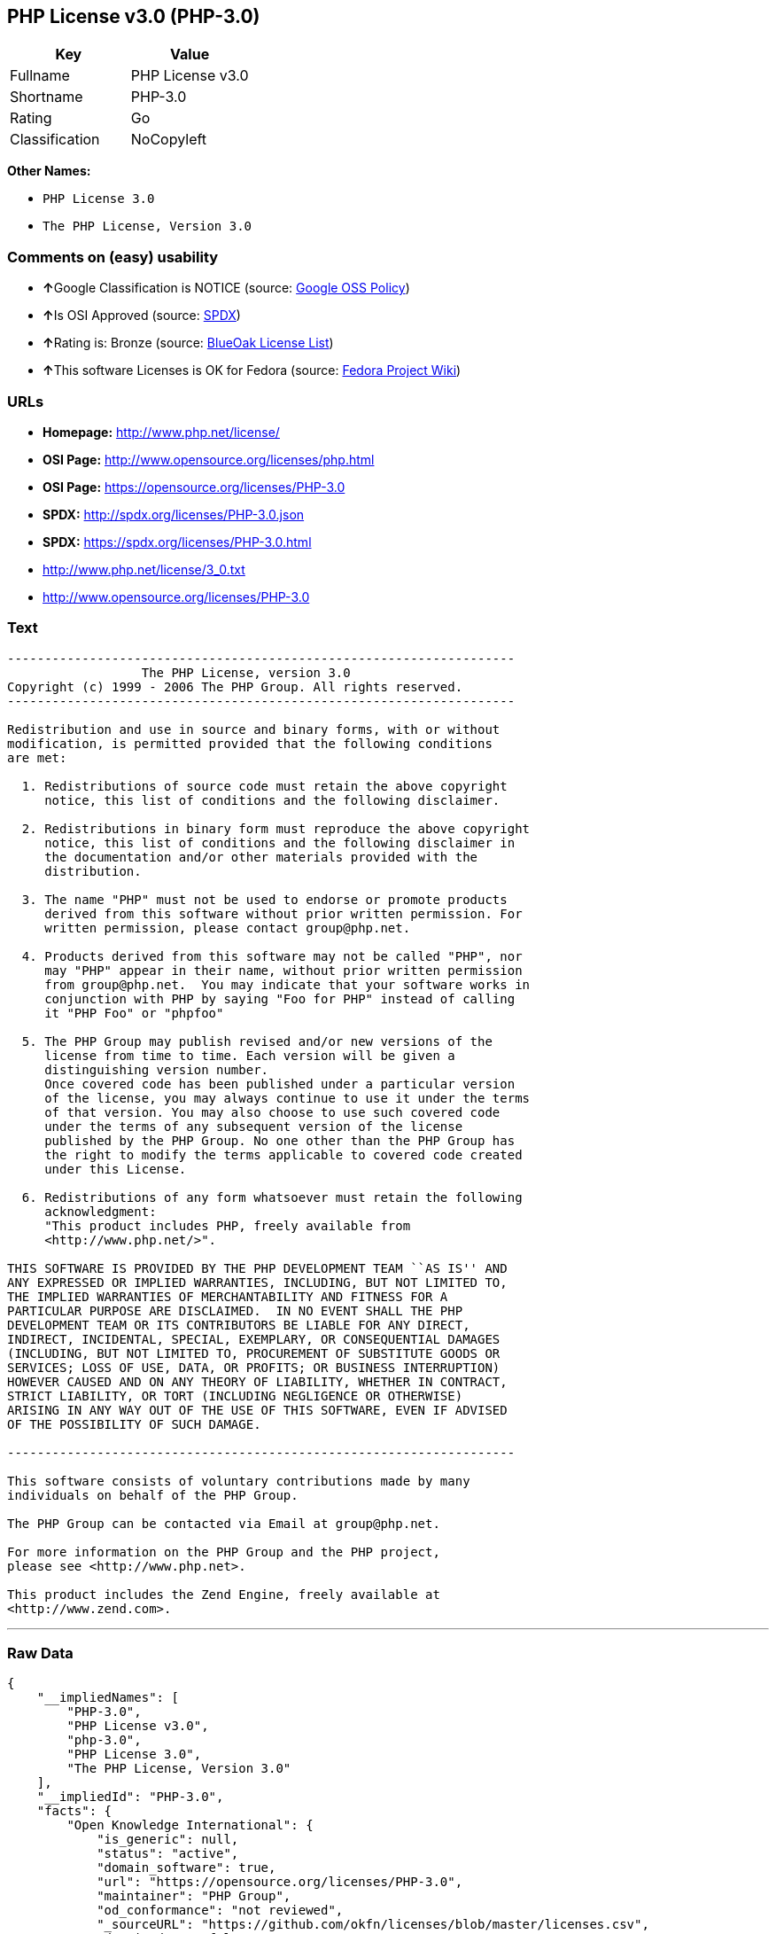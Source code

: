 == PHP License v3.0 (PHP-3.0)

[cols=",",options="header",]
|==========================
|Key |Value
|Fullname |PHP License v3.0
|Shortname |PHP-3.0
|Rating |Go
|Classification |NoCopyleft
|==========================

*Other Names:*

* `PHP License 3.0`
* `The PHP License, Version 3.0`

=== Comments on (easy) usability

* **↑**Google Classification is NOTICE (source:
https://opensource.google.com/docs/thirdparty/licenses/[Google OSS
Policy])
* **↑**Is OSI Approved (source:
https://spdx.org/licenses/PHP-3.0.html[SPDX])
* **↑**Rating is: Bronze (source:
https://blueoakcouncil.org/list[BlueOak License List])
* **↑**This software Licenses is OK for Fedora (source:
https://fedoraproject.org/wiki/Licensing:Main?rd=Licensing[Fedora
Project Wiki])

=== URLs

* *Homepage:* http://www.php.net/license/
* *OSI Page:* http://www.opensource.org/licenses/php.html
* *OSI Page:* https://opensource.org/licenses/PHP-3.0
* *SPDX:* http://spdx.org/licenses/PHP-3.0.json
* *SPDX:* https://spdx.org/licenses/PHP-3.0.html
* http://www.php.net/license/3_0.txt
* http://www.opensource.org/licenses/PHP-3.0

=== Text

....
-------------------------------------------------------------------- 
                  The PHP License, version 3.0
Copyright (c) 1999 - 2006 The PHP Group. All rights reserved.
-------------------------------------------------------------------- 

Redistribution and use in source and binary forms, with or without
modification, is permitted provided that the following conditions
are met:

  1. Redistributions of source code must retain the above copyright
     notice, this list of conditions and the following disclaimer.
 
  2. Redistributions in binary form must reproduce the above copyright
     notice, this list of conditions and the following disclaimer in
     the documentation and/or other materials provided with the
     distribution.
 
  3. The name "PHP" must not be used to endorse or promote products
     derived from this software without prior written permission. For
     written permission, please contact group@php.net.
  
  4. Products derived from this software may not be called "PHP", nor
     may "PHP" appear in their name, without prior written permission
     from group@php.net.  You may indicate that your software works in
     conjunction with PHP by saying "Foo for PHP" instead of calling
     it "PHP Foo" or "phpfoo"
 
  5. The PHP Group may publish revised and/or new versions of the
     license from time to time. Each version will be given a
     distinguishing version number.
     Once covered code has been published under a particular version
     of the license, you may always continue to use it under the terms
     of that version. You may also choose to use such covered code
     under the terms of any subsequent version of the license
     published by the PHP Group. No one other than the PHP Group has
     the right to modify the terms applicable to covered code created
     under this License.

  6. Redistributions of any form whatsoever must retain the following
     acknowledgment:
     "This product includes PHP, freely available from
     <http://www.php.net/>".

THIS SOFTWARE IS PROVIDED BY THE PHP DEVELOPMENT TEAM ``AS IS'' AND 
ANY EXPRESSED OR IMPLIED WARRANTIES, INCLUDING, BUT NOT LIMITED TO,
THE IMPLIED WARRANTIES OF MERCHANTABILITY AND FITNESS FOR A 
PARTICULAR PURPOSE ARE DISCLAIMED.  IN NO EVENT SHALL THE PHP
DEVELOPMENT TEAM OR ITS CONTRIBUTORS BE LIABLE FOR ANY DIRECT, 
INDIRECT, INCIDENTAL, SPECIAL, EXEMPLARY, OR CONSEQUENTIAL DAMAGES 
(INCLUDING, BUT NOT LIMITED TO, PROCUREMENT OF SUBSTITUTE GOODS OR 
SERVICES; LOSS OF USE, DATA, OR PROFITS; OR BUSINESS INTERRUPTION)
HOWEVER CAUSED AND ON ANY THEORY OF LIABILITY, WHETHER IN CONTRACT,
STRICT LIABILITY, OR TORT (INCLUDING NEGLIGENCE OR OTHERWISE)
ARISING IN ANY WAY OUT OF THE USE OF THIS SOFTWARE, EVEN IF ADVISED
OF THE POSSIBILITY OF SUCH DAMAGE.

-------------------------------------------------------------------- 

This software consists of voluntary contributions made by many
individuals on behalf of the PHP Group.

The PHP Group can be contacted via Email at group@php.net.

For more information on the PHP Group and the PHP project, 
please see <http://www.php.net>.

This product includes the Zend Engine, freely available at
<http://www.zend.com>.
....

'''''

=== Raw Data

....
{
    "__impliedNames": [
        "PHP-3.0",
        "PHP License v3.0",
        "php-3.0",
        "PHP License 3.0",
        "The PHP License, Version 3.0"
    ],
    "__impliedId": "PHP-3.0",
    "facts": {
        "Open Knowledge International": {
            "is_generic": null,
            "status": "active",
            "domain_software": true,
            "url": "https://opensource.org/licenses/PHP-3.0",
            "maintainer": "PHP Group",
            "od_conformance": "not reviewed",
            "_sourceURL": "https://github.com/okfn/licenses/blob/master/licenses.csv",
            "domain_data": false,
            "osd_conformance": "approved",
            "id": "PHP-3.0",
            "title": "PHP License 3.0",
            "_implications": {
                "__impliedNames": [
                    "PHP-3.0",
                    "PHP License 3.0"
                ],
                "__impliedId": "PHP-3.0",
                "__impliedURLs": [
                    [
                        null,
                        "https://opensource.org/licenses/PHP-3.0"
                    ]
                ]
            },
            "domain_content": false
        },
        "LicenseName": {
            "implications": {
                "__impliedNames": [
                    "PHP-3.0",
                    "PHP-3.0",
                    "PHP License v3.0",
                    "php-3.0",
                    "PHP License 3.0",
                    "The PHP License, Version 3.0"
                ],
                "__impliedId": "PHP-3.0"
            },
            "shortname": "PHP-3.0",
            "otherNames": [
                "PHP-3.0",
                "PHP License v3.0",
                "php-3.0",
                "PHP License 3.0",
                "The PHP License, Version 3.0"
            ]
        },
        "SPDX": {
            "isSPDXLicenseDeprecated": false,
            "spdxFullName": "PHP License v3.0",
            "spdxDetailsURL": "http://spdx.org/licenses/PHP-3.0.json",
            "_sourceURL": "https://spdx.org/licenses/PHP-3.0.html",
            "spdxLicIsOSIApproved": true,
            "spdxSeeAlso": [
                "http://www.php.net/license/3_0.txt",
                "https://opensource.org/licenses/PHP-3.0"
            ],
            "_implications": {
                "__impliedNames": [
                    "PHP-3.0",
                    "PHP License v3.0"
                ],
                "__impliedId": "PHP-3.0",
                "__impliedJudgement": [
                    [
                        "SPDX",
                        {
                            "tag": "PositiveJudgement",
                            "contents": "Is OSI Approved"
                        }
                    ]
                ],
                "__impliedURLs": [
                    [
                        "SPDX",
                        "http://spdx.org/licenses/PHP-3.0.json"
                    ],
                    [
                        null,
                        "http://www.php.net/license/3_0.txt"
                    ],
                    [
                        null,
                        "https://opensource.org/licenses/PHP-3.0"
                    ]
                ]
            },
            "spdxLicenseId": "PHP-3.0"
        },
        "Fedora Project Wiki": {
            "GPLv2 Compat?": "NO",
            "rating": "Good",
            "Upstream URL": "http://www.php.net/license/3_01.txt",
            "GPLv3 Compat?": "NO",
            "Short Name": "PHP",
            "licenseType": "license",
            "_sourceURL": "https://fedoraproject.org/wiki/Licensing:Main?rd=Licensing",
            "Full Name": "PHP License v3.0",
            "FSF Free?": "Yes",
            "_implications": {
                "__impliedNames": [
                    "PHP License v3.0"
                ],
                "__impliedJudgement": [
                    [
                        "Fedora Project Wiki",
                        {
                            "tag": "PositiveJudgement",
                            "contents": "This software Licenses is OK for Fedora"
                        }
                    ]
                ]
            }
        },
        "Scancode": {
            "otherUrls": [
                "http://www.opensource.org/licenses/PHP-3.0",
                "http://www.php.net/license/3_0.txt",
                "https://opensource.org/licenses/PHP-3.0"
            ],
            "homepageUrl": "http://www.php.net/license/",
            "shortName": "PHP License 3.0",
            "textUrls": null,
            "text": "-------------------------------------------------------------------- \n                  The PHP License, version 3.0\nCopyright (c) 1999 - 2006 The PHP Group. All rights reserved.\n-------------------------------------------------------------------- \n\nRedistribution and use in source and binary forms, with or without\nmodification, is permitted provided that the following conditions\nare met:\n\n  1. Redistributions of source code must retain the above copyright\n     notice, this list of conditions and the following disclaimer.\n \n  2. Redistributions in binary form must reproduce the above copyright\n     notice, this list of conditions and the following disclaimer in\n     the documentation and/or other materials provided with the\n     distribution.\n \n  3. The name \"PHP\" must not be used to endorse or promote products\n     derived from this software without prior written permission. For\n     written permission, please contact group@php.net.\n  \n  4. Products derived from this software may not be called \"PHP\", nor\n     may \"PHP\" appear in their name, without prior written permission\n     from group@php.net.  You may indicate that your software works in\n     conjunction with PHP by saying \"Foo for PHP\" instead of calling\n     it \"PHP Foo\" or \"phpfoo\"\n \n  5. The PHP Group may publish revised and/or new versions of the\n     license from time to time. Each version will be given a\n     distinguishing version number.\n     Once covered code has been published under a particular version\n     of the license, you may always continue to use it under the terms\n     of that version. You may also choose to use such covered code\n     under the terms of any subsequent version of the license\n     published by the PHP Group. No one other than the PHP Group has\n     the right to modify the terms applicable to covered code created\n     under this License.\n\n  6. Redistributions of any form whatsoever must retain the following\n     acknowledgment:\n     \"This product includes PHP, freely available from\n     <http://www.php.net/>\".\n\nTHIS SOFTWARE IS PROVIDED BY THE PHP DEVELOPMENT TEAM ``AS IS'' AND \nANY EXPRESSED OR IMPLIED WARRANTIES, INCLUDING, BUT NOT LIMITED TO,\nTHE IMPLIED WARRANTIES OF MERCHANTABILITY AND FITNESS FOR A \nPARTICULAR PURPOSE ARE DISCLAIMED.  IN NO EVENT SHALL THE PHP\nDEVELOPMENT TEAM OR ITS CONTRIBUTORS BE LIABLE FOR ANY DIRECT, \nINDIRECT, INCIDENTAL, SPECIAL, EXEMPLARY, OR CONSEQUENTIAL DAMAGES \n(INCLUDING, BUT NOT LIMITED TO, PROCUREMENT OF SUBSTITUTE GOODS OR \nSERVICES; LOSS OF USE, DATA, OR PROFITS; OR BUSINESS INTERRUPTION)\nHOWEVER CAUSED AND ON ANY THEORY OF LIABILITY, WHETHER IN CONTRACT,\nSTRICT LIABILITY, OR TORT (INCLUDING NEGLIGENCE OR OTHERWISE)\nARISING IN ANY WAY OUT OF THE USE OF THIS SOFTWARE, EVEN IF ADVISED\nOF THE POSSIBILITY OF SUCH DAMAGE.\n\n-------------------------------------------------------------------- \n\nThis software consists of voluntary contributions made by many\nindividuals on behalf of the PHP Group.\n\nThe PHP Group can be contacted via Email at group@php.net.\n\nFor more information on the PHP Group and the PHP project, \nplease see <http://www.php.net>.\n\nThis product includes the Zend Engine, freely available at\n<http://www.zend.com>.",
            "category": "Permissive",
            "osiUrl": "http://www.opensource.org/licenses/php.html",
            "owner": "PHP Project",
            "_sourceURL": "https://github.com/nexB/scancode-toolkit/blob/develop/src/licensedcode/data/licenses/php-3.0.yml",
            "key": "php-3.0",
            "name": "PHP License 3.0",
            "spdxId": "PHP-3.0",
            "_implications": {
                "__impliedNames": [
                    "php-3.0",
                    "PHP License 3.0",
                    "PHP-3.0"
                ],
                "__impliedId": "PHP-3.0",
                "__impliedCopyleft": [
                    [
                        "Scancode",
                        "NoCopyleft"
                    ]
                ],
                "__calculatedCopyleft": "NoCopyleft",
                "__impliedText": "-------------------------------------------------------------------- \n                  The PHP License, version 3.0\nCopyright (c) 1999 - 2006 The PHP Group. All rights reserved.\n-------------------------------------------------------------------- \n\nRedistribution and use in source and binary forms, with or without\nmodification, is permitted provided that the following conditions\nare met:\n\n  1. Redistributions of source code must retain the above copyright\n     notice, this list of conditions and the following disclaimer.\n \n  2. Redistributions in binary form must reproduce the above copyright\n     notice, this list of conditions and the following disclaimer in\n     the documentation and/or other materials provided with the\n     distribution.\n \n  3. The name \"PHP\" must not be used to endorse or promote products\n     derived from this software without prior written permission. For\n     written permission, please contact group@php.net.\n  \n  4. Products derived from this software may not be called \"PHP\", nor\n     may \"PHP\" appear in their name, without prior written permission\n     from group@php.net.  You may indicate that your software works in\n     conjunction with PHP by saying \"Foo for PHP\" instead of calling\n     it \"PHP Foo\" or \"phpfoo\"\n \n  5. The PHP Group may publish revised and/or new versions of the\n     license from time to time. Each version will be given a\n     distinguishing version number.\n     Once covered code has been published under a particular version\n     of the license, you may always continue to use it under the terms\n     of that version. You may also choose to use such covered code\n     under the terms of any subsequent version of the license\n     published by the PHP Group. No one other than the PHP Group has\n     the right to modify the terms applicable to covered code created\n     under this License.\n\n  6. Redistributions of any form whatsoever must retain the following\n     acknowledgment:\n     \"This product includes PHP, freely available from\n     <http://www.php.net/>\".\n\nTHIS SOFTWARE IS PROVIDED BY THE PHP DEVELOPMENT TEAM ``AS IS'' AND \nANY EXPRESSED OR IMPLIED WARRANTIES, INCLUDING, BUT NOT LIMITED TO,\nTHE IMPLIED WARRANTIES OF MERCHANTABILITY AND FITNESS FOR A \nPARTICULAR PURPOSE ARE DISCLAIMED.  IN NO EVENT SHALL THE PHP\nDEVELOPMENT TEAM OR ITS CONTRIBUTORS BE LIABLE FOR ANY DIRECT, \nINDIRECT, INCIDENTAL, SPECIAL, EXEMPLARY, OR CONSEQUENTIAL DAMAGES \n(INCLUDING, BUT NOT LIMITED TO, PROCUREMENT OF SUBSTITUTE GOODS OR \nSERVICES; LOSS OF USE, DATA, OR PROFITS; OR BUSINESS INTERRUPTION)\nHOWEVER CAUSED AND ON ANY THEORY OF LIABILITY, WHETHER IN CONTRACT,\nSTRICT LIABILITY, OR TORT (INCLUDING NEGLIGENCE OR OTHERWISE)\nARISING IN ANY WAY OUT OF THE USE OF THIS SOFTWARE, EVEN IF ADVISED\nOF THE POSSIBILITY OF SUCH DAMAGE.\n\n-------------------------------------------------------------------- \n\nThis software consists of voluntary contributions made by many\nindividuals on behalf of the PHP Group.\n\nThe PHP Group can be contacted via Email at group@php.net.\n\nFor more information on the PHP Group and the PHP project, \nplease see <http://www.php.net>.\n\nThis product includes the Zend Engine, freely available at\n<http://www.zend.com>.",
                "__impliedURLs": [
                    [
                        "Homepage",
                        "http://www.php.net/license/"
                    ],
                    [
                        "OSI Page",
                        "http://www.opensource.org/licenses/php.html"
                    ],
                    [
                        null,
                        "http://www.opensource.org/licenses/PHP-3.0"
                    ],
                    [
                        null,
                        "http://www.php.net/license/3_0.txt"
                    ],
                    [
                        null,
                        "https://opensource.org/licenses/PHP-3.0"
                    ]
                ]
            }
        },
        "OpenChainPolicyTemplate": {
            "isSaaSDeemed": "no",
            "licenseType": "permissive",
            "freedomOrDeath": "no",
            "typeCopyleft": "no",
            "_sourceURL": "https://github.com/OpenChain-Project/curriculum/raw/ddf1e879341adbd9b297cd67c5d5c16b2076540b/policy-template/Open%20Source%20Policy%20Template%20for%20OpenChain%20Specification%201.2.ods",
            "name": "PHP License 3.0",
            "commercialUse": true,
            "spdxId": "PHP-3.0",
            "_implications": {
                "__impliedNames": [
                    "PHP-3.0"
                ]
            }
        },
        "BlueOak License List": {
            "BlueOakRating": "Bronze",
            "url": "https://spdx.org/licenses/PHP-3.0.html",
            "isPermissive": true,
            "_sourceURL": "https://blueoakcouncil.org/list",
            "name": "PHP License v3.0",
            "id": "PHP-3.0",
            "_implications": {
                "__impliedNames": [
                    "PHP-3.0"
                ],
                "__impliedJudgement": [
                    [
                        "BlueOak License List",
                        {
                            "tag": "PositiveJudgement",
                            "contents": "Rating is: Bronze"
                        }
                    ]
                ],
                "__impliedCopyleft": [
                    [
                        "BlueOak License List",
                        "NoCopyleft"
                    ]
                ],
                "__calculatedCopyleft": "NoCopyleft",
                "__impliedURLs": [
                    [
                        "SPDX",
                        "https://spdx.org/licenses/PHP-3.0.html"
                    ]
                ]
            }
        },
        "OpenSourceInitiative": {
            "text": [
                {
                    "url": "https://opensource.org/licenses/PHP-3.0",
                    "title": "HTML",
                    "media_type": "text/html"
                }
            ],
            "identifiers": [
                {
                    "identifier": "PHP-3.0",
                    "scheme": "SPDX"
                }
            ],
            "superseded_by": null,
            "_sourceURL": "https://opensource.org/licenses/",
            "name": "The PHP License, Version 3.0",
            "other_names": [],
            "keywords": [
                "discouraged",
                "non-reusable",
                "osi-approved"
            ],
            "id": "PHP-3.0",
            "links": [
                {
                    "note": "OSI Page",
                    "url": "https://opensource.org/licenses/PHP-3.0"
                }
            ],
            "_implications": {
                "__impliedNames": [
                    "PHP-3.0",
                    "The PHP License, Version 3.0",
                    "PHP-3.0"
                ],
                "__impliedURLs": [
                    [
                        "OSI Page",
                        "https://opensource.org/licenses/PHP-3.0"
                    ]
                ]
            }
        },
        "finos-osr/OSLC-handbook": {
            "terms": [
                {
                    "termUseCases": [
                        "UB",
                        "MB",
                        "US",
                        "MS"
                    ],
                    "termSeeAlso": null,
                    "termDescription": "Provide copy of license",
                    "termComplianceNotes": "For binary distributions, this information must be provided in âthe documentation and/or other materials provided with the distributionâ",
                    "termType": "condition"
                },
                {
                    "termUseCases": [
                        "UB",
                        "MB",
                        "US",
                        "MS"
                    ],
                    "termSeeAlso": null,
                    "termDescription": "Provide copyright notice",
                    "termComplianceNotes": "For binary distributions, this information must be provided in âthe documentation and/or other materials provided with the distributionâ",
                    "termType": "condition"
                },
                {
                    "termUseCases": [
                        "MB",
                        "MS"
                    ],
                    "termSeeAlso": null,
                    "termDescription": "Name of project cannot be used for derived products without permission",
                    "termComplianceNotes": null,
                    "termType": "condition"
                },
                {
                    "termUseCases": [
                        "UB",
                        "MB",
                        "US",
                        "MS"
                    ],
                    "termSeeAlso": null,
                    "termDescription": "Acknowlegment must be retained in all redistributions",
                    "termComplianceNotes": null,
                    "termType": "condition"
                },
                {
                    "termUseCases": null,
                    "termSeeAlso": null,
                    "termDescription": "Allows use of covered code under the terms of same version or any later version of the license.",
                    "termComplianceNotes": null,
                    "termType": "license_versions"
                }
            ],
            "_sourceURL": "https://github.com/finos-osr/OSLC-handbook/blob/master/src/PHP-3.0.yaml",
            "name": "PHP License v3.0",
            "nameFromFilename": "PHP-3.0",
            "notes": "PHP-3.0 and PHP-3.01 are the same license, but for a slight variation in the acknowledment text.",
            "_implications": {
                "__impliedNames": [
                    "PHP License v3.0",
                    "PHP-3.0"
                ]
            },
            "licenseId": [
                "PHP-3.0"
            ]
        },
        "Google OSS Policy": {
            "rating": "NOTICE",
            "_sourceURL": "https://opensource.google.com/docs/thirdparty/licenses/",
            "id": "PHP-3.0",
            "_implications": {
                "__impliedNames": [
                    "PHP-3.0"
                ],
                "__impliedJudgement": [
                    [
                        "Google OSS Policy",
                        {
                            "tag": "PositiveJudgement",
                            "contents": "Google Classification is NOTICE"
                        }
                    ]
                ],
                "__impliedCopyleft": [
                    [
                        "Google OSS Policy",
                        "NoCopyleft"
                    ]
                ],
                "__calculatedCopyleft": "NoCopyleft"
            }
        }
    },
    "__impliedJudgement": [
        [
            "BlueOak License List",
            {
                "tag": "PositiveJudgement",
                "contents": "Rating is: Bronze"
            }
        ],
        [
            "Fedora Project Wiki",
            {
                "tag": "PositiveJudgement",
                "contents": "This software Licenses is OK for Fedora"
            }
        ],
        [
            "Google OSS Policy",
            {
                "tag": "PositiveJudgement",
                "contents": "Google Classification is NOTICE"
            }
        ],
        [
            "SPDX",
            {
                "tag": "PositiveJudgement",
                "contents": "Is OSI Approved"
            }
        ]
    ],
    "__impliedCopyleft": [
        [
            "BlueOak License List",
            "NoCopyleft"
        ],
        [
            "Google OSS Policy",
            "NoCopyleft"
        ],
        [
            "Scancode",
            "NoCopyleft"
        ]
    ],
    "__calculatedCopyleft": "NoCopyleft",
    "__impliedText": "-------------------------------------------------------------------- \n                  The PHP License, version 3.0\nCopyright (c) 1999 - 2006 The PHP Group. All rights reserved.\n-------------------------------------------------------------------- \n\nRedistribution and use in source and binary forms, with or without\nmodification, is permitted provided that the following conditions\nare met:\n\n  1. Redistributions of source code must retain the above copyright\n     notice, this list of conditions and the following disclaimer.\n \n  2. Redistributions in binary form must reproduce the above copyright\n     notice, this list of conditions and the following disclaimer in\n     the documentation and/or other materials provided with the\n     distribution.\n \n  3. The name \"PHP\" must not be used to endorse or promote products\n     derived from this software without prior written permission. For\n     written permission, please contact group@php.net.\n  \n  4. Products derived from this software may not be called \"PHP\", nor\n     may \"PHP\" appear in their name, without prior written permission\n     from group@php.net.  You may indicate that your software works in\n     conjunction with PHP by saying \"Foo for PHP\" instead of calling\n     it \"PHP Foo\" or \"phpfoo\"\n \n  5. The PHP Group may publish revised and/or new versions of the\n     license from time to time. Each version will be given a\n     distinguishing version number.\n     Once covered code has been published under a particular version\n     of the license, you may always continue to use it under the terms\n     of that version. You may also choose to use such covered code\n     under the terms of any subsequent version of the license\n     published by the PHP Group. No one other than the PHP Group has\n     the right to modify the terms applicable to covered code created\n     under this License.\n\n  6. Redistributions of any form whatsoever must retain the following\n     acknowledgment:\n     \"This product includes PHP, freely available from\n     <http://www.php.net/>\".\n\nTHIS SOFTWARE IS PROVIDED BY THE PHP DEVELOPMENT TEAM ``AS IS'' AND \nANY EXPRESSED OR IMPLIED WARRANTIES, INCLUDING, BUT NOT LIMITED TO,\nTHE IMPLIED WARRANTIES OF MERCHANTABILITY AND FITNESS FOR A \nPARTICULAR PURPOSE ARE DISCLAIMED.  IN NO EVENT SHALL THE PHP\nDEVELOPMENT TEAM OR ITS CONTRIBUTORS BE LIABLE FOR ANY DIRECT, \nINDIRECT, INCIDENTAL, SPECIAL, EXEMPLARY, OR CONSEQUENTIAL DAMAGES \n(INCLUDING, BUT NOT LIMITED TO, PROCUREMENT OF SUBSTITUTE GOODS OR \nSERVICES; LOSS OF USE, DATA, OR PROFITS; OR BUSINESS INTERRUPTION)\nHOWEVER CAUSED AND ON ANY THEORY OF LIABILITY, WHETHER IN CONTRACT,\nSTRICT LIABILITY, OR TORT (INCLUDING NEGLIGENCE OR OTHERWISE)\nARISING IN ANY WAY OUT OF THE USE OF THIS SOFTWARE, EVEN IF ADVISED\nOF THE POSSIBILITY OF SUCH DAMAGE.\n\n-------------------------------------------------------------------- \n\nThis software consists of voluntary contributions made by many\nindividuals on behalf of the PHP Group.\n\nThe PHP Group can be contacted via Email at group@php.net.\n\nFor more information on the PHP Group and the PHP project, \nplease see <http://www.php.net>.\n\nThis product includes the Zend Engine, freely available at\n<http://www.zend.com>.",
    "__impliedURLs": [
        [
            "SPDX",
            "http://spdx.org/licenses/PHP-3.0.json"
        ],
        [
            null,
            "http://www.php.net/license/3_0.txt"
        ],
        [
            null,
            "https://opensource.org/licenses/PHP-3.0"
        ],
        [
            "SPDX",
            "https://spdx.org/licenses/PHP-3.0.html"
        ],
        [
            "Homepage",
            "http://www.php.net/license/"
        ],
        [
            "OSI Page",
            "http://www.opensource.org/licenses/php.html"
        ],
        [
            null,
            "http://www.opensource.org/licenses/PHP-3.0"
        ],
        [
            "OSI Page",
            "https://opensource.org/licenses/PHP-3.0"
        ]
    ]
}
....